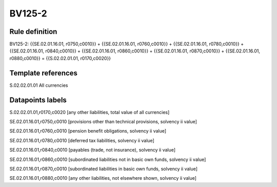 =======
BV125-2
=======

Rule definition
---------------

BV125-2: {{SE.02.01.16.01, r0750,c0010}} + {{SE.02.01.16.01, r0760,c0010}} + {{SE.02.01.16.01, r0780,c0010}} + {{SE.02.01.16.01, r0840,c0010}} + {{SE.02.01.16.01, r0860,c0010}} + {{SE.02.01.16.01, r0870,c0010}} + {{SE.02.01.16.01, r0880,c0010}} = {{S.02.02.01.01, r0170,c0020}}


Template references
-------------------

S.02.02.01.01 All currencies


Datapoints labels
-----------------

S.02.02.01.01,r0170,c0020 [any other liabilities, total value of all currencies]

SE.02.01.16.01,r0750,c0010 [provisions other than technical provisions, solvency ii value]

SE.02.01.16.01,r0760,c0010 [pension benefit obligations, solvency ii value]

SE.02.01.16.01,r0780,c0010 [deferred tax liabilities, solvency ii value]

SE.02.01.16.01,r0840,c0010 [payables (trade, not insurance), solvency ii value]

SE.02.01.16.01,r0860,c0010 [subordinated liabilities not in basic own funds, solvency ii value]

SE.02.01.16.01,r0870,c0010 [subordinated liabilities in basic own funds, solvency ii value]

SE.02.01.16.01,r0880,c0010 [any other liabilities, not elsewhere shown, solvency ii value]



